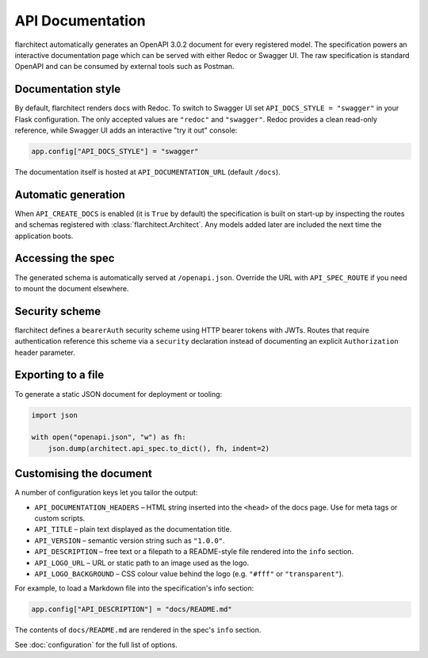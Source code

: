 API Documentation
=========================================

flarchitect automatically generates an OpenAPI 3.0.2 document for every
registered model. The specification powers an interactive documentation page
which can be served with either Redoc or Swagger UI. The raw specification is
standard OpenAPI and can be consumed by external tools such as Postman.

Documentation style
-------------------

By default, flarchitect renders docs with Redoc. To switch to Swagger UI set
``API_DOCS_STYLE = "swagger"`` in your Flask configuration. The only accepted
values are ``"redoc"`` and ``"swagger"``. Redoc provides a clean read-only
reference, while Swagger UI adds an interactive "try it out" console:

.. code-block:: python

    app.config["API_DOCS_STYLE"] = "swagger"

The documentation itself is hosted at ``API_DOCUMENTATION_URL`` (default
``/docs``).

Automatic generation
--------------------

When ``API_CREATE_DOCS`` is enabled (it is ``True`` by default) the
specification is built on start-up by inspecting the routes and schemas
registered with :class:`flarchitect.Architect`.  Any models
added later are included the next time the application boots.

Accessing the spec
------------------

The generated schema is automatically served at ``/openapi.json``. Override
the URL with ``API_SPEC_ROUTE`` if you need to mount the document elsewhere.

Security scheme
---------------

flarchitect defines a ``bearerAuth`` security scheme using HTTP bearer tokens
with JWTs. Routes that require authentication reference this scheme via a
``security`` declaration instead of documenting an explicit ``Authorization``
header parameter.

Exporting to a file
-------------------

To generate a static JSON document for deployment or tooling:

.. code-block:: python

    import json

    with open("openapi.json", "w") as fh:
        json.dump(architect.api_spec.to_dict(), fh, indent=2)

Customising the document
------------------------

A number of configuration keys let you tailor the output:

* ``API_DOCUMENTATION_HEADERS`` – HTML string inserted into the ``<head>`` of
  the docs page. Use for meta tags or custom scripts.
* ``API_TITLE`` – plain text displayed as the documentation title.
* ``API_VERSION`` – semantic version string such as ``"1.0.0"``.
* ``API_DESCRIPTION`` – free text or a filepath to a README-style file rendered
  into the ``info`` section.
* ``API_LOGO_URL`` – URL or static path to an image used as the logo.
* ``API_LOGO_BACKGROUND`` – CSS colour value behind the logo (e.g.
  ``"#fff"`` or ``"transparent"``).

For example, to load a Markdown file into the specification's info section:

.. code-block:: python

    app.config["API_DESCRIPTION"] = "docs/README.md"

The contents of ``docs/README.md`` are rendered in the spec's ``info`` section.

See :doc:`configuration` for the full list of options.

